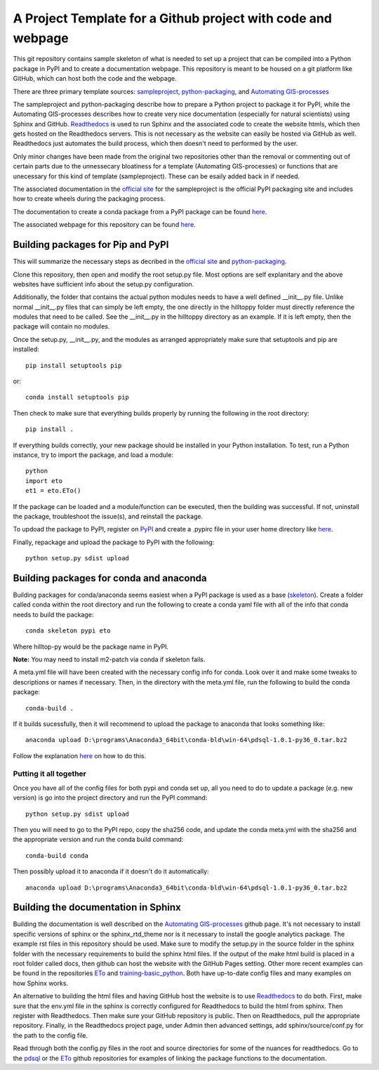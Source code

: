 A Project Template for a Github project with code and webpage
=============================================================

This git repository contains sample skeleton of what is needed to set up a project
that can be compiled into a Python package in PyPI and to create a documentation
webpage. This repository is meant to be housed on a git platform like GitHub,
which can host both the code and the webpage.

There are three primary template sources: `sampleproject <https://github.com/pypa/sampleproject>`_, `python-packaging <https://python-packaging.readthedocs.io/en/latest/>`_, and `Automating GIS-processes <https://automating-gis-processes.github.io/2016>`_

The sampleproject and python-packaging describe how to prepare a Python project to package it for PyPI, while the Automating GIS-processes describes how to create very nice documentation (especially for natural scientists) using Sphinx and GitHub. `Readthedocs <https://readthedocs.org>`_ is used to run Sphinx and the associated code to create the website htmls, which then gets hosted on the Readthedocs servers. This is not necessary as the website can easily be hosted via GitHub as well. Readthedocs just automates the build process, which then doesn't need to performed by the user.

Only minor changes have been made from the original two repositories other than the removal or commenting out of certain parts due to the unnessecary bloatiness for a template (Automating GIS-processes) or functions that are unecessary for this kind of template (sampleproject). These can be esaily added back in if needed.

The associated documentation in the `official site <https://packaging.python.org/tutorials/distributing-packages/>`_ for the sampleproject is the official PyPI packaging site and includes how to create wheels during the packaging process.

The documentation to create a conda package from a PyPI package can be found `here <https://conda.io/docs/user-guide/tutorials/build-pkgs-skeleton.html>`_.

The associated webpage for this repository can be found `here <http://project-template1.readthedocs.io>`_.

Building packages for Pip and PyPI
-----------------------------------
This will summarize the necessary steps as decribed in the `official site <https://packaging.python.org/tutorials/distributing-packages/>`_ and `python-packaging <https://python-packaging.readthedocs.io/en/latest/>`_.

Clone this repository, then open and modify the root setup.py file. Most options are self explanitary and the above websites have sufficient info about the setup.py configuration.

Additionally, the folder that contains the actual python modules needs to have a well defined __init__.py file. Unlike normal __init__.py files that can simply be left empty, the one directly in the hilltoppy folder must directly reference the modules that need to be called. See the __init__.py in the hilltoppy directory as an example. If it is left empty, then the package will contain no modules.

Once the setup.py, __init__.py, and the modules as arranged appropriately make sure that setuptools and pip are installed::

  pip install setuptools pip

or::

  conda install setuptools pip

Then check to make sure that everything builds properly by running the following in the root directory::

  pip install .

If everything builds correctly, your new package should be installed in your Python installation.
To test, run a Python instance, try to import the package, and load a module::

  python
  import eto
  et1 = eto.ETo()

If the package can be loaded and a module/function can be executed, then the building was successful. If not, uninstall the package, troubleshoot the issue(s), and reinstall the package.

To updoad the package to PyPI, register on `PyPI <https://pypi.org/>`_ and create a .pypirc file in your user home directory like `here <https://docs.python.org/3.2/distutils/packageindex.html>`_.

Finally, repackage and upload the package to PyPI with the following::

  python setup.py sdist upload

Building packages for conda and anaconda
-----------------------------------------
Building packages for conda/anaconda seems easiest when a PyPI package is used as a base (`skeleton <https://conda.io/docs/user-guide/tutorials/build-pkgs-skeleton.html>`_).
Create a folder called conda within the root directory and run the following to create a conda yaml file with all of the info that conda needs to build the package::

  conda skeleton pypi eto

Where hilltop-py would be the package name in PyPI.

**Note:** You may need to install m2-patch via conda if skeleton fails.

A meta.yml file will have been created with the necessary config info for conda. Look over it and make some tweaks to descriptions or names if necessary. Then, in the directory with the meta.yml file, run the following to build the conda package::

  conda-build .

If it builds sucessfully, then it will recommend to upload the package to anaconda that looks something like::

  anaconda upload D:\programs\Anaconda3_64bit\conda-bld\win-64\pdsql-1.0.1-py36_0.tar.bz2

Follow the explanation `here <https://conda.io/docs/user-guide/tutorials/build-pkgs-skeleton.html#optional-uploading-packages-to-anaconda-org>`_ on how to do this.

Putting it all together
^^^^^^^^^^^^^^^^^^^^^^^
Once you have all of the config files for both pypi and conda set up, all you need to do to update a package (e.g. new version) is go into the project directory and run the PyPI command::

  python setup.py sdist upload

Then you will need to go to the PyPI repo, copy the sha256 code, and update the conda meta.yml with the sha256 and the appropriate version and run the conda build command::

  conda-build conda

Then possibly upload it to anaconda if it doesn't do it automatically::

  anaconda upload D:\programs\Anaconda3_64bit\conda-bld\win-64\pdsql-1.0.1-py36_0.tar.bz2
  

Building the documentation in Sphinx
-------------------------------------
Building the documentation is well described on the `Automating GIS-processes <https://github.com/Automating-GIS-processes/2016>`_ github page. It's not necessary to install specific versions of sphinx or the sphinx_rtd_theme nor is it necessary to install the google analytics package. The example rst files in this repository should be used. Make sure to modify the setup.py in the source folder in the sphinx folder with the necessary requirements to build the sphinx html files. If the output of the make html build is placed in a root folder called docs, then github can host the website with the GitHub Pages setting. Other more recent examples can be found in the repositories `ETo <https://github.com/Evapotranspiration/ETo>`_ and `training-basic_python <https://github.com/python-training-for-env-scientists/training-basic_python>`_. Both have up-to-date config files and many examples on how Sphinx works.

An alternative to building the html files and having GitHub host the website is to use `Readthedocs <https://readthedocs.org>`_ to do both. First, make sure that the env.yml file in the sphinx is correctly configured for Readthedocs to build the html from sphinx. Then register with Readthedocs. Then make sure your GitHub repository is public. Then on Readthedocs, pull the appropriate repository. Finally, in the Readthedocs project page, under Admin then advanced settings, add sphinx/source/conf.py for the path to the config file.

Read through both the config.py files in the root and source directories for some of the nuances for readthedocs. Go to the `pdsql <https://github.com/mullenkamp/pdsql>`_ or the `ETo <https://github.com/Evapotranspiration/ETo>`_ github repositories for examples of linking the package functions to the documentation.
